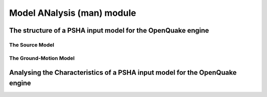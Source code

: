 Model ANalysis (man) module
###########################

The structure of a PSHA input model for the OpenQuake engine
************************************************************

The Source Model
================

The Ground-Motion Model
=======================

Analysing the Characteristics of a PSHA input model for the OpenQuake engine
****************************************************************************




